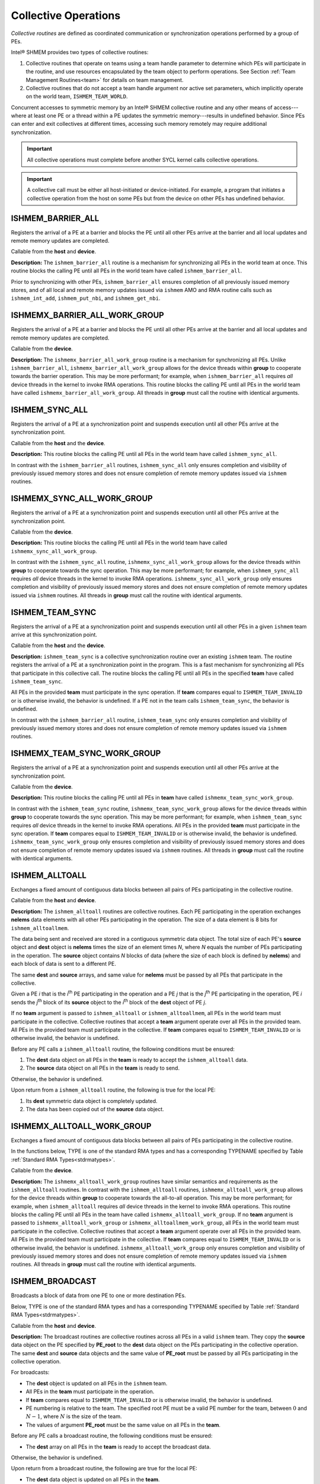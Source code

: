 .. _collectives:

---------------------
Collective Operations
---------------------

`Collective routines` are defined as coordinated communication or
synchronization operations performed by a group of PEs.

Intel® SHMEM provides two types of collective routines:

#. Collective routines that operate on teams using a team handle parameter to
   determine which PEs will participate in the routine, and use resources
   encapsulated by the team object to perform operations.
   See Section :ref:`Team Management Routines<team>` for details on team
   management.

#. Collective routines that do not accept a team handle argument nor active set
   parameters, which implicitly operate on the world team,
   ``ISHMEM_TEAM_WORLD``.

.. FIXME : above, add "and, as required, the default context." if/when contexts

Concurrent accesses to symmetric memory by an Intel® SHMEM collective routine
and any other means of access---where at least one PE or a thread within a PE
updates the symmetric memory---results in undefined behavior.
Since PEs can enter and exit collectives at different times, accessing such
memory remotely may require additional synchronization.

.. important:: All collective operations must complete before another SYCL
   kernel calls collective operations.

.. important:: A collective call must be either all host-initiated or
   device-initiated. For example, a program that initiates a collective
   operation from the host on some PEs but from the device on other PEs has
   undefined behavior.

^^^^^^^^^^^^^^^^^^
ISHMEM_BARRIER_ALL
^^^^^^^^^^^^^^^^^^

Registers the arrival of a PE at a barrier and blocks the PE until all other
PEs arrive at the barrier and all local updates and remote memory updates are
completed.

.. cpp:function:: void ishmem_barrier_all(void)

  :parameters: None.
  :returns: None.

Callable from the **host** and **device**.

**Description:**
The ``ishmem_barrier_all`` routine is a mechanism for synchronizing all PEs
in the world team at once.
This routine blocks the calling PE until all PEs in the world team have called
``ishmem_barrier_all``.

.. In a multithreaded Intel® SHMEM program, only the calling thread is blocked,
.. however, it may not be called concurrently by multiple threads in the same
.. PE.

Prior to synchronizing with other PEs, ``ishmem_barrier_all`` ensures
completion of all previously issued memory stores, and of all local and remote
memory updates issued via ``ishmem`` AMO and RMA routine calls such as
``ishmem_int_add``, ``ishmem_put_nbi``, and ``ishmem_get_nbi``.


^^^^^^^^^^^^^^^^^^^^^^^^^^^^^^
ISHMEMX_BARRIER_ALL_WORK_GROUP
^^^^^^^^^^^^^^^^^^^^^^^^^^^^^^

Registers the arrival of a PE at a barrier and blocks the PE until all other
PEs arrive at the barrier and all local updates and remote memory updates are
completed.

.. cpp:function:: template<typename Group> void ishmemx_barrier_all_work_group(const Group& group)

  :param group: The SYCL ``group`` or ``sub_group`` on which to collectively perform the barrier operation.
  :returns: None.

Callable from the **device**.

**Description:**
The ``ishmemx_barrier_all_work_group`` routine is a mechanism for
synchronizing all PEs.
Unlike ``ishmem_barrier_all``, ``ishmemx_barrier_all_work_group`` allows
for the device threads within **group** to cooperate towards the barrier
operation.
This may be more performant; for example, when ``ishmem_barrier_all``
requires `all` device threads in the kernel to invoke RMA operations.
This routine blocks the calling PE until all PEs in the world team have called
``ishmemx_barrier_all_work_group``.
All threads in **group** must call the routine with identical arguments.

^^^^^^^^^^^^^^^
ISHMEM_SYNC_ALL
^^^^^^^^^^^^^^^

Registers the arrival of a PE at a synchronization point and suspends
execution until all other PEs arrive at the synchronization point.

.. cpp:function:: void ishmem_sync_all(void)

  :parameters: None.
  :returns: None.

Callable from the **host** and the **device**.

**Description:**
This routine blocks the calling PE until all PEs in the world team have called
``ishmem_sync_all``.

.. In a multithreaded Intel® SHMEM program, only the calling thread is blocked.

In contrast with the ``ishmem_barrier_all`` routines, ``ishmem_sync_all``
only ensures completion and visibility of previously issued memory
stores and does not ensure completion of remote memory updates issued via
``ishmem`` routines.


^^^^^^^^^^^^^^^^^^^^^^^^^^^
ISHMEMX_SYNC_ALL_WORK_GROUP
^^^^^^^^^^^^^^^^^^^^^^^^^^^

Registers the arrival of a PE at a synchronization point and suspends
execution until all other PEs arrive at the synchronization point.

.. cpp:function:: template<typename Group> void ishmemx_sync_all_work_group(const Group& group)

  :param group: The SYCL ``group`` or ``sub_group`` on which to collectively perform the barrier operation.
  :returns: None.

Callable from the **device**.

**Description:**
This routine blocks the calling PE until all PEs in the world team have called
``ishmemx_sync_all_work_group``.

.. In a multithreaded Intel® SHMEM program, only the calling thread is blocked.

In contrast with the ``ishmem_sync_all`` routine, ``ishmemx_sync_all_work_group`` allows for the device threads within **group** to cooperate towards the sync operation.
This may be more performant; for example, when ``ishmem_sync_all``
requires `all` device threads in the kernel to invoke RMA operations.
``ishmemx_sync_all_work_group`` only ensures completion and visibility of
previously issued memory stores and does not ensure completion of remote
memory updates issued via ``ishmem`` routines.
All threads in **group** must call the routine with identical arguments.

^^^^^^^^^^^^^^^^
ISHMEM_TEAM_SYNC
^^^^^^^^^^^^^^^^

Registers the arrival of a PE at a synchronization point and suspends execution
until all other PEs in a given ``ishmem`` team arrive at this synchronization
point.

.. cpp:function:: int ishmem_team_sync(ishmem_team_t team)

  :param team: The team over which to perform the operation.
  :returns: Zero on successful local completion. Nonzero otherwise.

Callable from the **host** and the **device**.

**Description:**
``ishmem_team_sync`` is a collective synchronization routine over an existing
``ishmem`` team.
The routine registers the arrival of a PE at a synchronization point in the
program.
This is a fast mechanism for synchronizing all PEs that participate in this
collective call.
The routine blocks the calling PE until all PEs in the specified **team** have
called ``ishmem_team_sync``.

.. In a multithreaded Intel® SHMEM program, only the calling thread is blocked.

All PEs in the provided **team** must participate in the sync operation.
If **team** compares equal to ``ISHMEM_TEAM_INVALID`` or is otherwise invalid,
the behavior is undefined.
If a PE not in the team calls ``ishmem_team_sync``, the behavior is undefined.

In contrast with the ``ishmem_barrier_all`` routine, ``ishmem_team_sync`` only
ensures completion and visibility of previously issued memory stores and does
not ensure completion of remote memory updates issued via ``ishmem`` routines.

^^^^^^^^^^^^^^^^^^^^^^^^^^^^
ISHMEMX_TEAM_SYNC_WORK_GROUP
^^^^^^^^^^^^^^^^^^^^^^^^^^^^

Registers the arrival of a PE at a synchronization point and suspends
execution until all other PEs arrive at the synchronization point.

.. cpp:function:: template<typename Group> void ishmemx_team_sync_work_group(ishmem_team_t team, const Group& group)

  :param team: The team over which to perform the operation.
  :param group: The SYCL ``group`` or ``sub_group`` on which to collectively perform the barrier operation.

Callable from the **device**.

**Description:**
This routine blocks the calling PE until all PEs in **team** have called
``ishmemx_team_sync_work_group``.

.. In a multithreaded Intel® SHMEM program, only the calling thread is blocked.

In contrast with the ``ishmem_team_sync`` routine,
``ishmemx_team_sync_work_group`` allows for the device threads within **group**
to cooperate towards the sync operation.
This may be more performant; for example, when ``ishmem_team_sync`` requires
`all` device threads in the kernel to invoke RMA operations.
All PEs in the provided **team** must participate in the sync operation.
If **team** compares equal to ``ISHMEM_TEAM_INVALID`` or is otherwise invalid,
the behavior is undefined.
``ishmemx_team_sync_work_group`` only ensures completion and visibility of
previously issued memory stores and does not ensure completion of remote memory
updates issued via ``ishmem`` routines.
All threads in **group** must call the routine with identical arguments.


^^^^^^^^^^^^^^^
ISHMEM_ALLTOALL
^^^^^^^^^^^^^^^

Exchanges a fixed amount of contiguous data blocks between all pairs of PEs
participating in the collective routine.

.. cpp:function:: int ishmem_TYPENAME_alltoall(TYPE* dest, const TYPE* source, size_t nelems)

.. cpp:function:: int ishmem_TYPENAME_alltoall(ishmem_team_t team, TYPE* dest, const TYPE* source, size_t nelems)

.. cpp:function:: int ishmem_alltoallmem(void* dest, const void* source, size_t nelems)

.. cpp:function:: int ishmem_alltoallmem(ishmem_team_t team, void* dest, const void* source, size_t nelems)

   :param dest: Symmetric address of a data object large enough to receive the combined total of **nelems** elements from each PE. The type of **dest** should match the TYPE and TYPENAME according to the table of :ref:`Standard RMA types<stdrmatypes>`.
   :param source: Symmetric address of a data object that contains **nelems** elements of data for each PE, ordered according to destination PE. The type of **source** should match the TYPE and TYPENAME according to the table of :ref:`Standard RMA types<stdrmatypes>`.
   :param nelems: The number of elements to exchange for each PE. For ``ishmem_alltoallmem``, elements are bytes.
   :param team: A valid ``ishmem`` team handle to a team.
   :returns:  Zero on successful local completion; otherwise, nonzero.

Callable from the **host** and **device**.

**Description:**
The ``ishmem_alltoall`` routines are collective routines. Each PE
participating in the operation exchanges **nelems** data elements
with all other PEs participating in the operation.
The size of a data element is 8 bits for ``ishmem_alltoallmem``.

The data being sent and received are stored in a contiguous symmetric data
object.
The total size of each PE's **source** object and **dest** object is **nelems**
times the size of an element times `N`, where `N` equals the number of PEs
participating in the operation.
The **source** object contains `N` blocks of data (where the size of each block
is defined by **nelems**) and each block of data is sent to a different PE.

The same **dest** and **source** arrays, and same value for **nelems** must be
passed by all PEs that participate in the collective.

.. FIXME: TEAMS

.. Given a PE `i` that is the `k`:sup:`th` PE participating in the operation and a
.. PE `j` that is the `l`:sup:`th` PE participating in the operation, PE `i` sends
.. the `l`:sup:`th` block of its **source** object to the `k`:sup:`th` block of
.. the **dest** object of PE `j`.

Given a PE `i` that is the `i`:sup:`th` PE participating in the operation and a
PE `j` that is the `j`:sup:`th` PE participating in the operation, PE `i` sends
the `j`:sup:`th` block of its **source** object to the `i`:sup:`th` block of
the **dest** object of PE `j`.

If no **team** argument is passed to ``ishmem_alltoall`` or
``ishmem_alltoallmem``, all PEs in the world team must participate in the
collective.
Collective routines that accept a **team** argument operate over all PEs in the
provided team.
All PEs in the provided team must participate in the collective.
If **team** compares equal to ``ISHMEM_TEAM_INVALID`` or is otherwise invalid,
the behavior is undefined.

Before any PE calls a ``ishmem_alltoall`` routine, the following conditions must
be ensured:

#. The **dest** data object on all PEs in the **team** is ready to accept the
   ``ishmem_alltoall`` data.
#. The **source** data object on all PEs in the **team** is ready to send.

Otherwise, the behavior is undefined.

Upon return from a ``ishmem_alltoall`` routine, the following is true for
the local PE:

#. Its **dest** symmetric data object is completely updated.
#. The data has been copied out of the **source** data object.

^^^^^^^^^^^^^^^^^^^^^^^^^^^
ISHMEMX_ALLTOALL_WORK_GROUP
^^^^^^^^^^^^^^^^^^^^^^^^^^^

Exchanges a fixed amount of contiguous data blocks between all pairs of PEs
participating in the collective routine.

In the functions below, TYPE is one of the standard RMA types and has a
corresponding TYPENAME specified by Table :ref:`Standard RMA
Types<stdrmatypes>`.

.. cpp:function:: template<typename Group> int ishmemx_TYPENAME_alltoall_work_group(TYPE* dest, const TYPE* source, size_t nelems, const Group& group)

.. cpp:function:: template<typename Group> int ishmemx_TYPENAME_alltoall_work_group(ishmem_team_t team, TYPE* dest, const TYPE* source, size_t nelems, const Group& group)

.. cpp:function:: template<typename Group> int ishmemx_alltoallmem_work_group(void* dest, const void* source, size_t nelems, const Group& group)

.. cpp:function:: template<typename Group> int ishmemx_alltoallmem_work_group(ishmem_team_t team, void* dest, const void* source, size_t nelems, const Group& group)

   :param dest: Symmetric address of a data object large enough to receive the combined total of **nelems** elements from each PE. The type of **dest** should match the TYPE and TYPENAME according to the table of :ref:`Standard RMA types<stdrmatypes>`.
   :param source: Symmetric address of a data object that contains **nelems** elements of data for each PE, ordered according to destination PE. The type of **source** should match the TYPE and TYPENAME according to the table of :ref:`Standard RMA types<stdrmatypes>`.
   :param nelems: The number of elements to exchange for each PE. For ``ishmem_alltoallmem``, elements are bytes.
   :param group: The SYCL ``group`` or ``sub_group`` on which to collectively perform the barrier operation.
   :param team: A valid ``ishmem`` team handle to a team.
   :returns:  Zero on successful local completion; otherwise, nonzero.

Callable from the **device**.

**Description:**
The ``ishmemx_alltoall_work_group`` routines have similar semantics and
requirements as the ``ishmem_alltoall`` routines.
In contrast with the ``ishmem_alltoall`` routines,
``ishmemx_alltoall_work_group`` allows for the device threads within **group**
to cooperate towards the all-to-all operation.
This may be more performant; for example, when ``ishmem_alltoall``
requires `all` device threads in the kernel to invoke RMA operations.
This routine blocks the calling PE until all PEs in the team have called
``ishmemx_alltoall_work_group``.
If no **team** argument is passed to ``ishmemx_alltoall_work_group`` or
``ishmemx_alltoallmem_work_group``, all PEs in the world team must participate
in the collective.
Collective routines that accept a **team** argument operate over all PEs in the
provided team.
All PEs in the provided team must participate in the collective.
If **team** compares equal to ``ISHMEM_TEAM_INVALID`` or is otherwise invalid,
the behavior is undefined.
``ishmemx_alltoall_work_group`` only ensures completion and visibility of
previously issued memory stores and does not ensure completion of remote memory
updates issued via ``ishmem`` routines.
All threads in **group** must call the routine with identical arguments.

^^^^^^^^^^^^^^^^
ISHMEM_BROADCAST
^^^^^^^^^^^^^^^^

Broadcasts a block of data from one PE to one or more destination PEs.

Below, TYPE is one of the standard RMA types and has a corresponding TYPENAME
specified by Table :ref:`Standard RMA Types<stdrmatypes>`.

.. cpp:function:: int ishmem_TYPENAME_broadcast(TYPE* dest, const TYPE* source, size_t nelems, int PE_root)

.. cpp:function:: int ishmem_TYPENAME_broadcast(ishmem_team_t team, TYPE* dest, const TYPE* source, size_t nelems, int PE_root)

.. cpp:function:: int ishmem_broadcastmem(void* dest, const void* source, size_t nelems, int PE_root)

.. cpp:function:: int ishmem_broadcastmem(ishmem_team_t team, void* dest, const void* source, size_t nelems, int PE_root)

   :param dest: Symmetric address of the destination data object. The type of **dest** should match the TYPE and TYPENAME according to the table of :ref:`Standard RMA types<stdrmatypes>`. 
   :param source: Symmetric address of the source data object. The type of **source** should match the TYPE and TYPENAME according to the table of :ref:`Standard RMA types<stdrmatypes>`.
   :param nelems: The number of elements in the **source** and **dest** arrays. For ``ishmem_broadcastmem``, elements are bytes.
   :param PE_root: The PE from which the data is copied.
   :param team: A valid ``ishmem`` team handle to a team.
   :returns:  Zero on successful local completion; otherwise, nonzero.

Callable from the **host** and **device**.

**Description:**
The broadcast routines are collective routines across all PEs in a valid
``ishmem`` team.
They copy the **source** data object on the PE specified by **PE_root** to
the **dest** data object on the PEs participating in the collective
operation.
The same **dest** and **source** data objects and the same value of
**PE_root** must be passed by all PEs participating in the collective
operation.

For broadcasts:

* The **dest** object is updated on all PEs in the ``ishmem`` team.

* All PEs in the **team** must participate in the operation.

* If **team** compares equal to ``ISHMEM_TEAM_INVALID`` or is otherwise
  invalid, the behavior is undefined.

* PE numbering is relative to the team. The specified root PE must be a valid
  PE number for the team, between :math:`0` and :math:`N-1`, where :math:`N` is the
  size of the team.

* The values of argument **PE_root** must be the same value on all PEs in the
  **team**.

Before any PE calls a broadcast routine, the following conditions must be
ensured:

* The **dest** array on all PEs in the **team** is ready to accept the
  broadcast data.

Otherwise, the behavior is undefined.

Upon return from a broadcast routine, the following are true for the local PE:

* The **dest** data object is updated on all PEs in the **team**.

* The **source** data object may be safely reused.

^^^^^^^^^^^^^^^^^^^^^^^^^^^^
ISHMEMX_BROADCAST_WORK_GROUP
^^^^^^^^^^^^^^^^^^^^^^^^^^^^

Broadcasts a block of data from one PE to one or more destination PEs.

Below, TYPE is one of the standard RMA types and has a corresponding TYPENAME
specified by Table :ref:`Standard RMA Types<stdrmatypes>`.

.. cpp:function:: template<typename Group> int ishmemx_TYPENAME_broadcast_work_group(TYPE* dest, const TYPE* source, size_t nelems, int PE_root, const Group& group)

.. cpp:function:: template<typename Group> int ishmemx_TYPENAME_broadcast_work_group(ishmem_team_t team, TYPE* dest, const TYPE* source, size_t nelems, int PE_root, const Group& group)

.. cpp:function:: template<typename Group> int ishmemx_broadcastmem_work_group(void* dest, const void* source, size_t nelems, int PE_root, const Group& group)

.. cpp:function:: template<typename Group> int ishmemx_broadcastmem_work_group(ishmem_team_t team, void* dest, const void* source, size_t nelems, int PE_root, const Group& group)

   :param dest: Symmetric address of the destination data object. The type of **dest** should match the TYPE and TYPENAME according to the table of :ref:`Standard RMA types<stdrmatypes>`. 
   :param source: Symmetric address of the source data object. The type of **source** should match the TYPE and TYPENAME according to the table of :ref:`Standard RMA types<stdrmatypes>`.
   :param nelems: The number of elements in the **source** and **dest** arrays. For ``ishmemx_broadcastmem_work_group``, elements are bytes.
   :param PE_root: The PE from which the data is copied.
   :param group: The SYCL ``group`` or ``sub_group`` on which to collectively perform the barrier operation.
   :param team: A valid ``ishmem`` team handle to a team.
   :returns:  Zero on successful local completion; otherwise, nonzero.

Callable from the **device**.

**Description:**
The ``ishmemx_broadcast_work_group`` and
``ishmemx_broadcastmem_work_group`` routines have similar semantics and
requirements as the ``ishmem_broadcast`` routines.
In contrast with the ``ishmem_broadcast`` routines,
``ishmemx_broadcast_work_group`` and ``ishmemx_broadcastmem_work_group``
allow for the device threads within **group** to cooperate towards the broadcast operation.
This routine blocks the calling PE until all PEs in the team have called
``ishmemx_broadcast_work_group``.
If no **team** argument is passed to ``ishmemx_broadcast_work_group`` or
``ishmemx_broadcastmem_work_group``, all PEs in the world team must participate
in the broadcast operation.
Broadcast routines that accept a **team** argument operate over all PEs in the
provided team.
All PEs in the provided team must participate in the broadcast.
If **team** compares equal to ``ISHMEM_TEAM_INVALID`` or is otherwise invalid,
the behavior is undefined.
``ishmemx_broadcast_work_group`` only ensures completion and visibility of
previously issued memory stores and does not ensure completion of remote memory
updates issued via ``ishmem`` routines.
All threads in **group** must call the routine with identical arguments.


^^^^^^^^^^^^^^^^^^^^^^^^^^^^^^^
ISHMEM_COLLECT, ISHMEM_FCOLLECT
^^^^^^^^^^^^^^^^^^^^^^^^^^^^^^^

Concatenates blocks of data from multiple PEs to an array in every PE
participating in the collective routine.

In the functions below, TYPE is one of the standard RMA types and has a
corresponding TYPENAME specified by Table :ref:`Standard RMA
Types<stdrmatypes>`.

.. cpp:function:: int ishmem_TYPENAME_collect(TYPE* dest, const TYPE* source, size_t nelems)

.. cpp:function:: int ishmem_TYPENAME_collect(ishmem_team_t team, TYPE* dest, const TYPE* source, size_t nelems)

.. cpp:function:: int ishmem_TYPENAME_fcollect(TYPE* dest, const TYPE* source, size_t nelems)

.. cpp:function:: int ishmem_TYPENAME_fcollect(ishmem_team_t team, TYPE* dest, const TYPE* source, size_t nelems)

.. cpp:function:: int ishmem_collectmem(void* dest, const void* source, size_t nelems)

.. cpp:function:: int ishmem_collectmem(ishmem_team_t team, void* dest, const void* source, size_t nelems)

.. cpp:function:: int ishmem_fcollectmem(void* dest, const void* source, size_t nelems)

.. cpp:function:: int ishmem_fcollectmem(ishmem_team_t team, void* dest, const void* source, size_t nelems)

  :param dest: Symmetric address of an array large enough to accept the concatenation of the **source** arrays on all participating PEs. The type of **dest** should match the TYPE and TYPENAME according to the table of :ref:`Standard RMA types<stdrmatypes>`.
  :param source: Symmetric address of the **source** data object. The type of **source** should match the TYPE and TYPENAME according to the table of :ref:`Standard RMA types<stdrmatypes>`.
  :param nelems: The number of elements in **source** array. For ``ishmem_collectmem`` and ``ishmem_fcollectmem``, elements are bytes.
  :param team: A valid ``ishmem`` team handle to a team.
  :returns: Zero on successful local completion. Nonzero otherwise.

Callable from the **host** and **device**.

**Description:**
The ``ishmem_collect`` and ``ishmem_fcollect`` routines perform a collective
operation to concatenate **nelems** data items from the **source** array into
the **dest** array, over all PEs in a valid ``ishmem`` team in processor number
order.

.. For a team, the data from PE number 0 in the team is first, then the contribution from PE 1 in the team, and so on.

The collected result is written to the **dest** array for all PEs in the team.
The same **dest** and **source** arrays must be passed by all PEs that
participate in the operation.

The ``ishmem_fcollect`` routines require that **nelems** be the same value
in all participating PEs, while the ``ishmem_collect`` routines allow
**nelems** to vary from PE to PE.

If no **team** argument is passed to either ``ishmem_collect`` or
``ishmem_fcollect``, then all PEs in the world team must participate in the
collective.
Collect and fcollect routines that accept a **team** argument operate over all
PEs in the provided team.
All PEs in the provided team must participate in the collective.
If **team** compares equal to ``ISHMEM_TEAM_INVALID`` or is otherwise invalid,
the behavior is undefined.

Upon return from a collective routine, the following are true for the local
PE:

* The **dest** array is updated and the **source** array may be safely
  reused. 


^^^^^^^^^^^^^^^^^^^^^^^^^^^^^^^^^^^^^^^^^^^^^^^^^^^^^^^^
ISHMEMX_COLLECT_WORK_GROUP
^^^^^^^^^^^^^^^^^^^^^^^^^^^^^^^^^^^^^^^^^^^^^^^^^^^^^^^^

^^^^^^^^^^^^^^^^^^^^^^^^^^^^^^^^^^^^^^^^^^^^^^^^^^^^^^^^
ISHMEMX_FCOLLECT_WORK_GROUP
^^^^^^^^^^^^^^^^^^^^^^^^^^^^^^^^^^^^^^^^^^^^^^^^^^^^^^^^

Concatenates blocks of data from multiple PEs to an array in every PE
participating in the collective routine.

In the functions below, TYPE is one of the standard RMA types and has a
corresponding TYPENAME specified by Table :ref:`Standard RMA
Types<stdrmatypes>`.

.. cpp:function:: template<typename Group> int ishmemx_TYPENAME_collect_work_group(TYPE* dest, const TYPE* source, size_t nelems, const Group& group)

.. cpp:function:: template<typename Group> int ishmemx_TYPENAME_collect_work_group(ishmem_team_t team, TYPE* dest, const TYPE* source, size_t nelems, const Group& group)

.. cpp:function:: template<typename Group> int ishmemx_TYPENAME_fcollect_work_group(TYPE* dest, const TYPE* source, size_t nelems, const Group& group)

.. cpp:function:: template<typename Group> int ishmemx_TYPENAME_fcollect_work_group(ishmem_team_t team, TYPE* dest, const TYPE* source, size_t nelems, const Group& group)

.. cpp:function:: template<typename Group> int ishmemx_collectmem_work_group(void* dest, const void* source, size_t nelems, const Group& group)

.. cpp:function:: template<typename Group> int ishmemx_collectmem_work_group(ishmem_team_t team, void* dest, const void* source, size_t nelems, const Group& group)

.. cpp:function:: template<typename Group> int ishmemx_fcollectmem_work_group(void* dest, const void* source, size_t nelems, const Group& group)

.. cpp:function:: template<typename Group> int ishmemx_fcollectmem_work_group(ishmem_team_t team, void* dest, const void* source, size_t nelems, const Group& group)

  :param dest: Symmetric address of an array large enough to accept the concatenation of the **source** arrays on all participating PEs. The type of **dest** should match the TYPE and TYPENAME according to the table of :ref:`Standard RMA types<stdrmatypes>`.
  :param source: Symmetric address of the **source** data object. The type of **source** should match the TYPE and TYPENAME according to the table of :ref:`Standard RMA types<stdrmatypes>`.
  :param nelems: The number of elements in **source** array. For ``ishmemx_collectmem_work_group`` and ``ishmemx_fcollectmem_work_group``, elements are bytes.
  :param group: The SYCL ``group`` or ``sub_group`` on which to collectively perform the barrier operation.
  :param team: A valid ``ishmem`` team handle to a team.
  :returns: Zero on successful local completion. Nonzero otherwise.

Callable from the **device**.

**Description:**
The ``ishmemx_collect_work_group`` and ``ishmemx_fcollect_work_group`` routines
have similar semantics and requirements as the ``ishmem_collect`` and
``ishmem_fcollect`` routines, respectively.
In contrast with the ``ishmem_collect`` and ``ishmem_fcollect`` routines,
``ishmemx_collect_work_group`` and ``ishmemx_fcollect_work_group`` allow for
the device threads within **group** to cooperate towards the operation.
This may be more performant; for example, when ``ishmem_collect``
requires `all` device threads in the kernel to invoke RMA operations.
The ``ishmemx_collect_work_group`` and ``ishmemx_fcollect_work_group`` routines
block the calling PE until all PEs in the team have called
``ishmemx_collect_work_group`` or ``ishmemx_fcollect_work_group``,
respectively.
If no **team** argument is passed to ``ishmemx_collect_work_group``,
``ishmemx_fcollect_work_group``, or ``ishmemx_fcollectmem_work_group``, or
``ishmemx_fcollectmem_work_group``, then all PEs in the world team must
participate in the collective.
Collect routines that accept a **team** argument operate over all PEs in the
provided team.
All PEs in the provided team must participate in the collective.
If **team** compares equal to ``ISHMEM_TEAM_INVALID`` or is otherwise invalid,
the behavior is undefined.
``ishmemx_collect_work_group`` and ``ishmemx_fcollect_work_group`` only ensure
completion and visibility of previously issued memory stores and does not
ensure completion of remote memory updates issued via ``ishmem`` routines.
All threads in **group** must call the routine with identical arguments.

.. _reductions:

^^^^^^^^^^^^^
ISHMEM_REDUCE
^^^^^^^^^^^^^

.. _reducetypes:

**Reduction Types, Names, and Supporting Operations:**

==================   ==========   ===================================
TYPE                 TYPENAME     Operations Supporting TYPE
==================   ==========   ===================================
char                 char                        MAX, MIN,  SUM, PROD
signed char          schar                       MAX, MIN,  SUM, PROD
short                short                       MAX, MIN,  SUM, PROD
int                  int                         MAX, MIN,  SUM, PROD
long                 long                        MAX, MIN,  SUM, PROD
long long            longlong                    MAX, MIN,  SUM, PROD
ptrdiff_t            ptrdiff                     MAX, MIN,  SUM, PROD
unsigned char        uchar        AND, OR, XOR,  MAX, MIN,  SUM, PROD
unsigned short       ushort       AND, OR, XOR,  MAX, MIN,  SUM, PROD
unsigned int         uint         AND, OR, XOR,  MAX, MIN,  SUM, PROD
unsigned long        ulong        AND, OR, XOR,  MAX, MIN,  SUM, PROD
unsigned long long   ulonglong    AND, OR, XOR,  MAX, MIN,  SUM, PROD
int8_t               int8         AND, OR, XOR,  MAX, MIN,  SUM, PROD
int16_t              int16        AND, OR, XOR,  MAX, MIN,  SUM, PROD
int32_t              int32        AND, OR, XOR,  MAX, MIN,  SUM, PROD
int64_t              int64        AND, OR, XOR,  MAX, MIN,  SUM, PROD
uint8_t              uint8        AND, OR, XOR,  MAX, MIN,  SUM, PROD
uint16_t             uint16       AND, OR, XOR,  MAX, MIN,  SUM, PROD
uint32_t             uint32       AND, OR, XOR,  MAX, MIN,  SUM, PROD
uint64_t             uint64       AND, OR, XOR,  MAX, MIN,  SUM, PROD
size_t               size         AND, OR, XOR,  MAX, MIN,  SUM, PROD
float                float                       MAX, MIN,  SUM, PROD
double               double                      MAX, MIN,  SUM, PROD
==================   ==========   ===================================

.. long double       longdouble                  MAX, MIN,  SUM, PROD
.. double _Complex   complexd                               SUM, PROD
.. float  _Complex   complexf                               SUM, PROD

The following functions perform reduction operations across all PEs in a given
``ishmem`` team.

In the functions below, TYPE is one of the reduction types and has a
corresponding TYPENAME specified by Table :ref:`Reduction Types, Names, and Supporting Operations<reducetypes>`.

.. cpp:function:: int ishmem_TYPENAME_and_reduce(TYPE* dest, const TYPE* source, size_t nreduce)

.. cpp:function:: int ishmem_TYPENAME_and_reduce(ishmem_team_t team, TYPE* dest, const TYPE* source, size_t nreduce)

.. cpp:function:: int ishmem_TYPENAME_or_reduce(TYPE* dest, const TYPE* source, size_t nreduce)

.. cpp:function:: int ishmem_TYPENAME_or_reduce(ishmem_team_t team, TYPE* dest, const TYPE* source, size_t nreduce)

.. cpp:function:: int ishmem_TYPENAME_xor_reduce(TYPE* dest, const TYPE* source, size_t nreduce)

.. cpp:function:: int ishmem_TYPENAME_xor_reduce(ishmem_team_t team, TYPE* dest, const TYPE* source, size_t nreduce)

.. cpp:function:: int ishmem_TYPENAME_max_reduce(TYPE* dest, const TYPE* source, size_t nreduce)

.. cpp:function:: int ishmem_TYPENAME_max_reduce(ishmem_team_t team, TYPE* dest, const TYPE* source, size_t nreduce)

.. cpp:function:: int ishmem_TYPENAME_min_reduce(TYPE* dest, const TYPE* source, size_t nreduce)

.. cpp:function:: int ishmem_TYPENAME_min_reduce(ishmem_team_t team, TYPE* dest, const TYPE* source, size_t nreduce)

.. cpp:function:: int ishmem_TYPENAME_sum_reduce(TYPE* dest, const TYPE* source, size_t nreduce)

.. cpp:function:: int ishmem_TYPENAME_sum_reduce(ishmem_team_t team, TYPE* dest, const TYPE* source, size_t nreduce)

.. cpp:function:: int ishmem_TYPENAME_prod_reduce(TYPE* dest, const TYPE* source, size_t nreduce)

.. cpp:function:: int ishmem_TYPENAME_prod_reduce(ishmem_team_t team, TYPE* dest, const TYPE* source, size_t nreduce)

  :param dest: Symmetric address of an array, of length **nreduce** elements, to receive the result of the reduction routines. The type of **dest** should match the TYPE and TYPENAME according to the table of :ref:`Reduction Types<reducetypes>`.
  :param source: Symmetric address of an array, of length **nreduce** elements, that contains one element for each separate reduction routine. The type of **source** should match the TYPE and TYPENAME according to the table of :ref:`Reduction Types<reducetypes>`.
  :param nreduce: The number of elements in the **dest** and **source** arrays. **nreduce** must be of type **size_t** and have the same value across all PEs.
  :param team: A valid ``ishmem`` team handle to a team.
  :returns: Zero on successful local completion. Nonzero otherwise.

Callable from the **host** and **device**.

**Description:**
``ishmem`` reduction routines are collective routines over all PEs in an
existing ``ishmem`` team that compute one or more reductions across symmetric
arrays.
A reduction performs an associative binary routine across a set of values.

The **nreduce** argument determines the number of separate reductions to
perform.
The **source** array on all PEs participating in the reduction provides one
element for each reduction.
The results of the reductions are placed in the **dest** array on all PEs
participating in the reduction.

The **source** and **dest** arguments must either be the same symmetric
address, or two different symmetric addresses corresponding to buffers that
do not overlap in memory. That is, they must be completely overlapping or
completely disjoint.

If no **team** argument is passed to a reduction routine, all PEs in the world
team must participate in the reduction.
Reduction routines that accept a **team** argument operate over all PEs in the
provided team.
All PEs in the provided team must participate in the collective.
If **team** compares equal to ``ISHMEM_TEAM_INVALID`` or is otherwise invalid,
the behavior is undefined.

Before any PE calls a reduction routine, the following conditions must be
ensured:

* The **dest** array on all PEs participating in the reduction is ready to
  accept the results of the reduction.

Otherwise, the behavior is undefined.

Upon return from a reduction routine, the following are true for the local
PE:

* The **dest** array is updated and the **source** array may be safely
  reused.

^^^^^^^^^^^^^^^^^^^^^^^^^
ISHMEMX_REDUCE_WORK_GROUP
^^^^^^^^^^^^^^^^^^^^^^^^^

The following functions perform reduction operations across all PEs in a given
``ishmem`` team.

In the functions below, TYPE is one of the reduction types and has a
corresponding TYPENAME specified by Table :ref:`Reduction Types, Names, and Supporting Operations<reducetypes>`.

.. cpp:function:: template<typename Group> int ishmemx_TYPENAME_and_reduce_work_group(TYPE* dest, const TYPE* source, size_t nreduce, const Group& group)

.. cpp:function:: template<typename Group> int ishmemx_TYPENAME_and_reduce_work_group(ishmem_team_t team, TYPE* dest, const TYPE* source, size_t nreduce, const Group& group)

.. cpp:function:: template<typename Group> int ishmemx_TYPENAME_or_reduce_work_group(TYPE* dest, const TYPE* source, size_t nreduce, const Group& group)

.. cpp:function:: template<typename Group> int ishmemx_TYPENAME_or_reduce_work_group(ishmem_team_t team, TYPE* dest, const TYPE* source, size_t nreduce, const Group& group)

.. cpp:function:: template<typename Group> int ishmemx_TYPENAME_xor_reduce_work_group(TYPE* dest, const TYPE* source, size_t nreduce, const Group& group)

.. cpp:function:: template<typename Group> int ishmemx_TYPENAME_xor_reduce_work_group(ishmem_team_t team, TYPE* dest, const TYPE* source, size_t nreduce, const Group& group)

.. cpp:function:: template<typename Group> int ishmemx_TYPENAME_max_reduce_work_group(TYPE* dest, const TYPE* source, size_t nreduce, const Group& group)

.. cpp:function:: template<typename Group> int ishmemx_TYPENAME_max_reduce_work_group(ishmem_team_t team, TYPE* dest, const TYPE* source, size_t nreduce, const Group& group)

.. cpp:function:: template<typename Group> int ishmemx_TYPENAME_min_reduce_work_group(TYPE* dest, const TYPE* source, size_t nreduce, const Group& group)

.. cpp:function:: template<typename Group> int ishmemx_TYPENAME_min_reduce_work_group(ishmem_team_t team, TYPE* dest, const TYPE* source, size_t nreduce, const Group& group)

.. cpp:function:: template<typename Group> int ishmemx_TYPENAME_sum_reduce_work_group(TYPE* dest, const TYPE* source, size_t nreduce, const Group& group)

.. cpp:function:: template<typename Group> int ishmemx_TYPENAME_sum_reduce_work_group(ishmem_team_t team, TYPE* dest, const TYPE* source, size_t nreduce, const Group& group)

.. cpp:function:: template<typename Group> int ishmemx_TYPENAME_prod_reduce_work_group(TYPE* dest, const TYPE* source, size_t nreduce, const Group& group)

.. cpp:function:: template<typename Group> int ishmemx_TYPENAME_prod_reduce_work_group(ishmem_team_t team, TYPE* dest, const TYPE* source, size_t nreduce, const Group& group)

  :param dest: Symmetric address of an array, of length **nreduce** elements, to receive the result of the reduction routines. The type of **dest** should match the TYPE and TYPENAME according to the table of :ref:`Reduction Types<reducetypes>`.
  :param source: Symmetric address of an array, of length **nreduce** elements, that contains one element for each separate reduction routine. The type of **source** should match the TYPE and TYPENAME according to the table of :ref:`Reduction Types<reducetypes>`.
  :param nreduce: The number of elements in the **dest** and **source** arrays. **nreduce** must be of type **size_t** and have the same value across all PEs.
  :param group: The SYCL ``group`` or ``sub_group`` on which to collectively perform the barrier operation.
  :param team: A valid ``ishmem`` team handle to a team.
  :returns: Zero on successful local completion. Nonzero otherwise.

Callable from the **device**.

**Description:**
The ``ishmemx_reduce_work_group`` routines have similar semantics and
requirements as the ``ishmem_reduce`` routines.
In contrast with the ``ishmem_reduce`` routines,
``ishmemx_reduce_work_group`` allows for the device threads within
**group** to cooperate towards the reduction operation.
This may be more performant; for example, when ``ishmem_reduce``
requires `all` device threads in the kernel to invoke RMA operations.
This routine blocks the calling PE until all PEs in the team have called
``ishmemx_reduce_work_group``.
If no **team** argument is passed to a reduction routine, all PEs in the world
team must participate in the collective.
Reduction routines that accept a **team** argument operate over all PEs in the
provided team.
All PEs in the provided team must participate in the reduction.
If **team** compares equal to ``ISHMEM_TEAM_INVALID`` or is otherwise invalid,
the behavior is undefined.
``ishmemx_reduce_work_group`` only ensures completion and visibility of
previously issued memory stores and does not ensure completion of remote
memory updates issued via ``ishmem`` routines.
All threads in **group** must call the routine with identical arguments.

.. important:: For the reduction operations ``sum`` and ``prod``, the order of
   reduction may not be the same across all participating PEs, so the results
   for floating point datatypes may differ slightly. This is because floating
   addition and multiplication are not associative operations.
